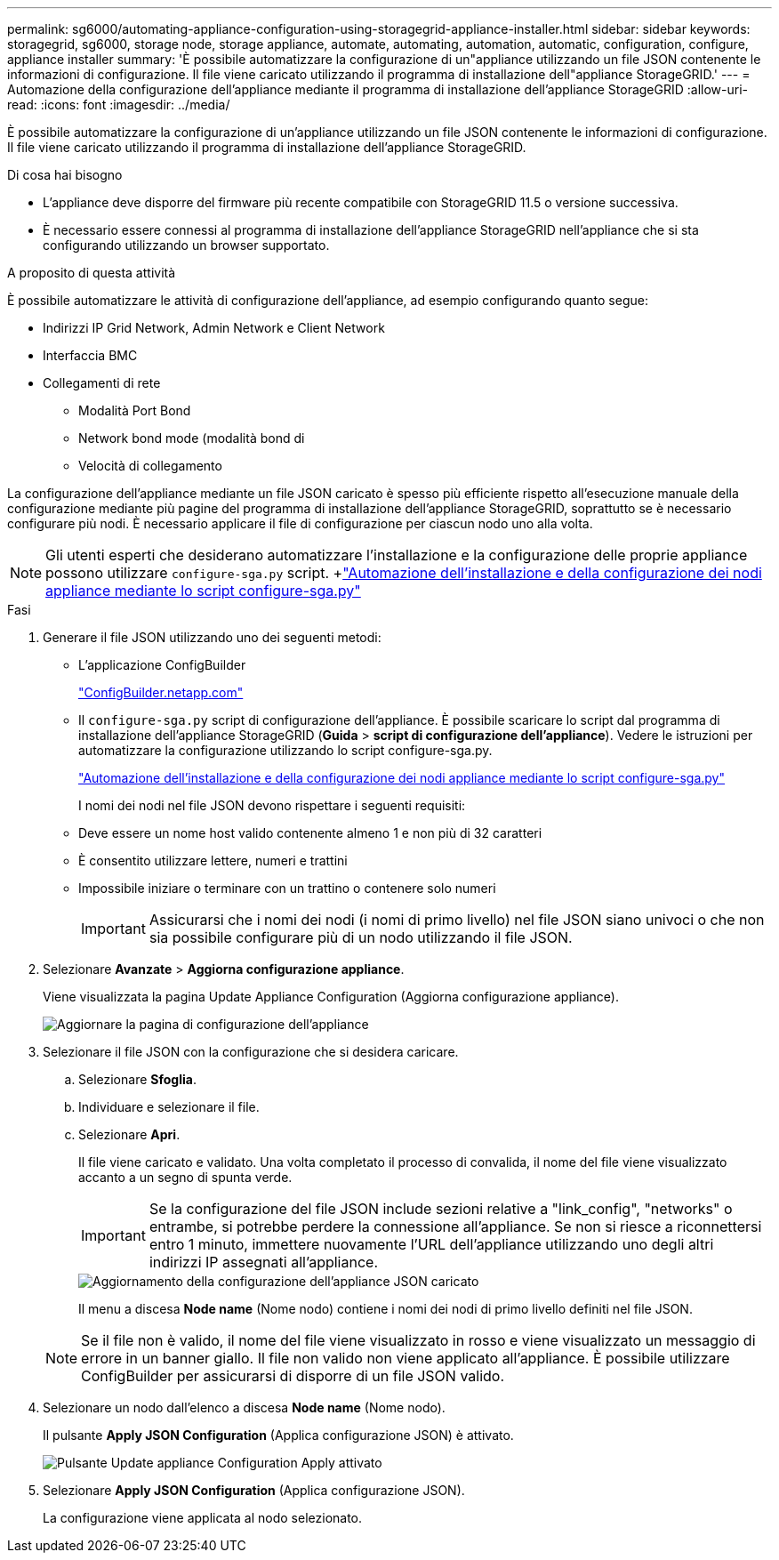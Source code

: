 ---
permalink: sg6000/automating-appliance-configuration-using-storagegrid-appliance-installer.html 
sidebar: sidebar 
keywords: storagegrid, sg6000, storage node, storage appliance, automate, automating, automation, automatic, configuration, configure, appliance installer 
summary: 'È possibile automatizzare la configurazione di un"appliance utilizzando un file JSON contenente le informazioni di configurazione. Il file viene caricato utilizzando il programma di installazione dell"appliance StorageGRID.' 
---
= Automazione della configurazione dell'appliance mediante il programma di installazione dell'appliance StorageGRID
:allow-uri-read: 
:icons: font
:imagesdir: ../media/


[role="lead"]
È possibile automatizzare la configurazione di un'appliance utilizzando un file JSON contenente le informazioni di configurazione. Il file viene caricato utilizzando il programma di installazione dell'appliance StorageGRID.

.Di cosa hai bisogno
* L'appliance deve disporre del firmware più recente compatibile con StorageGRID 11.5 o versione successiva.
* È necessario essere connessi al programma di installazione dell'appliance StorageGRID nell'appliance che si sta configurando utilizzando un browser supportato.


.A proposito di questa attività
È possibile automatizzare le attività di configurazione dell'appliance, ad esempio configurando quanto segue:

* Indirizzi IP Grid Network, Admin Network e Client Network
* Interfaccia BMC
* Collegamenti di rete
+
** Modalità Port Bond
** Network bond mode (modalità bond di
** Velocità di collegamento




La configurazione dell'appliance mediante un file JSON caricato è spesso più efficiente rispetto all'esecuzione manuale della configurazione mediante più pagine del programma di installazione dell'appliance StorageGRID, soprattutto se è necessario configurare più nodi. È necessario applicare il file di configurazione per ciascun nodo uno alla volta.


NOTE: Gli utenti esperti che desiderano automatizzare l'installazione e la configurazione delle proprie appliance possono utilizzare `configure-sga.py` script. +link:automating-installation-configuration-appliance-nodes-configure-sga-py-script.html["Automazione dell'installazione e della configurazione dei nodi appliance mediante lo script configure-sga.py"]

.Fasi
. Generare il file JSON utilizzando uno dei seguenti metodi:
+
** L'applicazione ConfigBuilder
+
https://configbuilder.netapp.com/["ConfigBuilder.netapp.com"^]

** Il `configure-sga.py` script di configurazione dell'appliance. È possibile scaricare lo script dal programma di installazione dell'appliance StorageGRID (*Guida* > *script di configurazione dell'appliance*). Vedere le istruzioni per automatizzare la configurazione utilizzando lo script configure-sga.py.
+
link:automating-installation-configuration-appliance-nodes-configure-sga-py-script.html["Automazione dell'installazione e della configurazione dei nodi appliance mediante lo script configure-sga.py"]



+
I nomi dei nodi nel file JSON devono rispettare i seguenti requisiti:

+
** Deve essere un nome host valido contenente almeno 1 e non più di 32 caratteri
** È consentito utilizzare lettere, numeri e trattini
** Impossibile iniziare o terminare con un trattino o contenere solo numeri
+

IMPORTANT: Assicurarsi che i nomi dei nodi (i nomi di primo livello) nel file JSON siano univoci o che non sia possibile configurare più di un nodo utilizzando il file JSON.



. Selezionare *Avanzate* > *Aggiorna configurazione appliance*.
+
Viene visualizzata la pagina Update Appliance Configuration (Aggiorna configurazione appliance).

+
image::../media/update_appliance_configuration.png[Aggiornare la pagina di configurazione dell'appliance]

. Selezionare il file JSON con la configurazione che si desidera caricare.
+
.. Selezionare *Sfoglia*.
.. Individuare e selezionare il file.
.. Selezionare *Apri*.
+
Il file viene caricato e validato. Una volta completato il processo di convalida, il nome del file viene visualizzato accanto a un segno di spunta verde.

+

IMPORTANT: Se la configurazione del file JSON include sezioni relative a "link_config", "networks" o entrambe, si potrebbe perdere la connessione all'appliance. Se non si riesce a riconnettersi entro 1 minuto, immettere nuovamente l'URL dell'appliance utilizzando uno degli altri indirizzi IP assegnati all'appliance.

+
image::../media/update_appliance_configuration_valid_json.png[Aggiornamento della configurazione dell'appliance JSON caricato]

+
Il menu a discesa *Node name* (Nome nodo) contiene i nomi dei nodi di primo livello definiti nel file JSON.

+

NOTE: Se il file non è valido, il nome del file viene visualizzato in rosso e viene visualizzato un messaggio di errore in un banner giallo. Il file non valido non viene applicato all'appliance. È possibile utilizzare ConfigBuilder per assicurarsi di disporre di un file JSON valido.



. Selezionare un nodo dall'elenco a discesa *Node name* (Nome nodo).
+
Il pulsante *Apply JSON Configuration* (Applica configurazione JSON) è attivato.

+
image::../media/update_appliance_configuration_apply_button_enabled.png[Pulsante Update appliance Configuration Apply attivato]

. Selezionare *Apply JSON Configuration* (Applica configurazione JSON).
+
La configurazione viene applicata al nodo selezionato.


